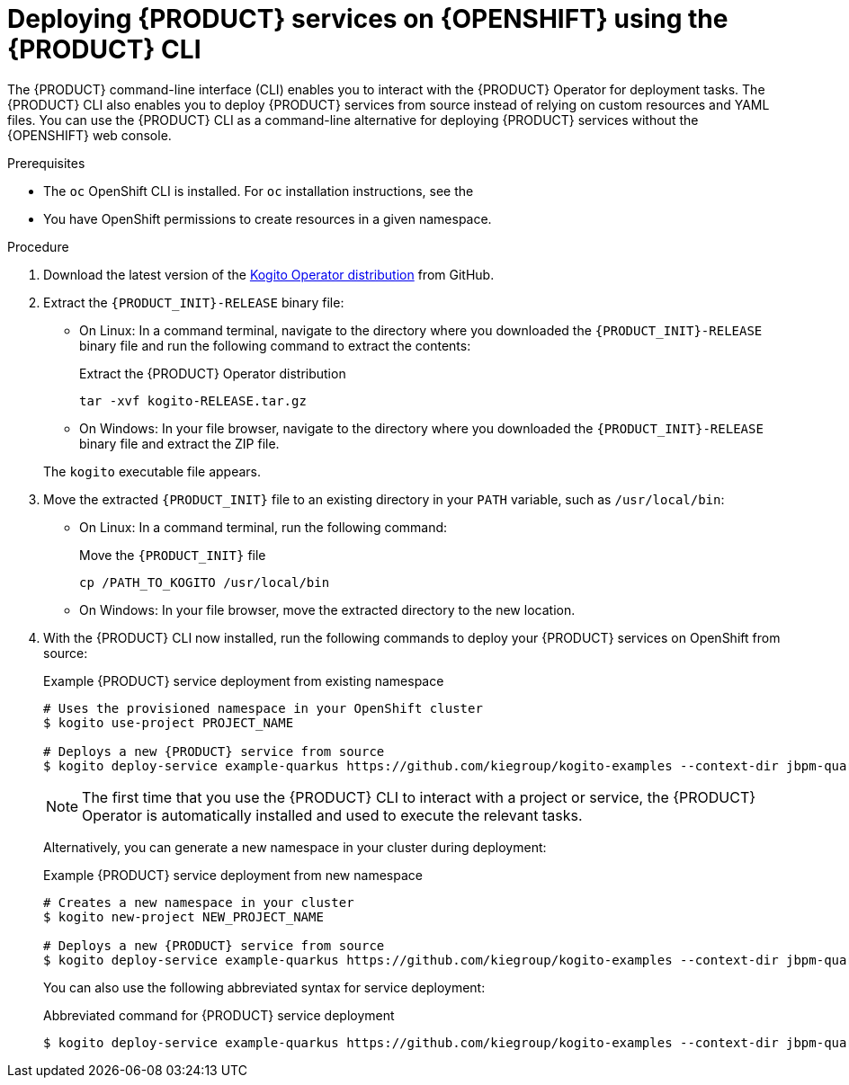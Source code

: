 [id='proc_kogito-deploying-on-ocp-kogito-cli']

= Deploying {PRODUCT} services on {OPENSHIFT} using the {PRODUCT} CLI

The {PRODUCT} command-line interface (CLI) enables you to interact with the {PRODUCT} Operator for deployment tasks. The {PRODUCT} CLI also enables you to deploy {PRODUCT} services from source instead of relying on custom resources and YAML files. You can use the {PRODUCT} CLI as a command-line alternative for deploying {PRODUCT} services without the {OPENSHIFT} web console.

.Prerequisites
* The `oc` OpenShift CLI is installed. For `oc` installation instructions, see the
ifdef::KOGITO[]
https://access.redhat.com/documentation/en-us/openshift_container_platform/4.2/html/cli_tools/openshift-cli-oc[OpenShift documentation].
endif::[]
ifdef::KOGITO-COMM[]
https://docs.okd.io/latest/cli_reference/get_started_cli.html#cli-reference-get-started-cli[OpenShift documentation].
endif::[]
* You have OpenShift permissions to create resources in a given namespace.

.Procedure
. Download the latest version of the https://github.com/kiegroup/kogito-cloud-operator/releases[Kogito Operator distribution] from GitHub.
. Extract the `{PRODUCT_INIT}-RELEASE` binary file:
+
--
* On Linux: In a command terminal, navigate to the directory where you downloaded the `{PRODUCT_INIT}-RELEASE` binary file and run the following command to extract the contents:
+
.Extract the {PRODUCT} Operator distribution
[source]
----
tar -xvf kogito-RELEASE.tar.gz
----

* On Windows: In your file browser, navigate to the directory where you downloaded the `{PRODUCT_INIT}-RELEASE` binary file and extract the ZIP file.

The `kogito` executable file appears.
--
. Move the extracted `{PRODUCT_INIT}` file to an existing directory in your `PATH` variable, such as `/usr/local/bin`:
+
--
* On Linux: In a command terminal, run the following command:
+
.Move the `{PRODUCT_INIT}` file
[source]
----
cp /PATH_TO_KOGITO /usr/local/bin
----

* On Windows: In your file browser, move the extracted directory to the new location.
--
. With the {PRODUCT} CLI now installed, run the following commands to deploy your {PRODUCT} services on OpenShift from source:
+
--
.Example {PRODUCT} service deployment from existing namespace
[source,subs="attributes+"]
----
# Uses the provisioned namespace in your OpenShift cluster
$ kogito use-project PROJECT_NAME

# Deploys a new {PRODUCT} service from source
$ kogito deploy-service example-quarkus https://github.com/kiegroup/kogito-examples --context-dir jbpm-quarkus-example
----

NOTE: The first time that you use the {PRODUCT} CLI to interact with a project or service, the {PRODUCT} Operator is automatically installed and used to execute the relevant tasks.

Alternatively, you can generate a new namespace in your cluster during deployment:

.Example {PRODUCT} service deployment from new namespace
[source,subs="attributes+"]
----
# Creates a new namespace in your cluster
$ kogito new-project NEW_PROJECT_NAME

# Deploys a new {PRODUCT} service from source
$ kogito deploy-service example-quarkus https://github.com/kiegroup/kogito-examples --context-dir jbpm-quarkus-example
----

You can also use the following abbreviated syntax for service deployment:

.Abbreviated command for {PRODUCT} service deployment
[source]
----
$ kogito deploy-service example-quarkus https://github.com/kiegroup/kogito-examples --context-dir jbpm-quarkus-example --project PROJECT_NAME
----
--
